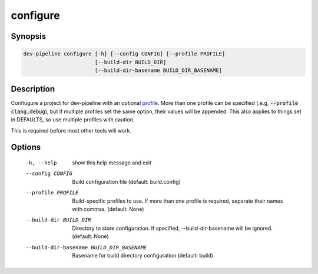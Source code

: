 configure
=========

Synopsis
--------
.. code::

    dev-pipeline configure [-h] [--config CONFIG] [--profile PROFILE]
                           [--build-dir BUILD_DIR]
                           [--build-dir-basename BUILD_DIR_BASENAME]


Description
-----------
Confiugure a project for dev-pipeline with an optional profile_.  More than
one profile can be specified (.e.g, :code:`--profile clang,debug`), but
if multiple profiles set the same option, their values will be appended.  This
also applies to things set in DEFAULTS, so use multiple profiles with caution.

This is required before most other tools will work.


Options
-------
  -h, --help            show this help message and exit
  --config CONFIG       Build configuration file (default: build.config)
  --profile PROFILE     Build-specific profiles to use. If more than one
                        profile is required, separate their names with commas.
                        (default: None)
  --build-dir BUILD_DIR
                        Directory to store configuration. If specified,
                        --build-dir-basename will be ignored. (default: None)
  --build-dir-basename BUILD_DIR_BASENAME
                        Basename for build directory configuration (default:
                        build)


.. _profile: ../profile.rst
